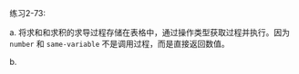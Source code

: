 #+LATEX_CLASS: ramsay-org-article
#+LATEX_CLASS_OPTIONS: [oneside,A4paper,12pt]
#+AUTHOR: Ramsay Leung
#+EMAIL: ramsayleung@gmail.com
#+DATE: 2022-12-12 一 22:12
练习2-73:

a. 将求和和求积的求导过程存储在表格中，通过操作类型获取过程并执行。因为 =number= 和 =same-variable= 不是调用过程，而是直接返回数值。

b.

